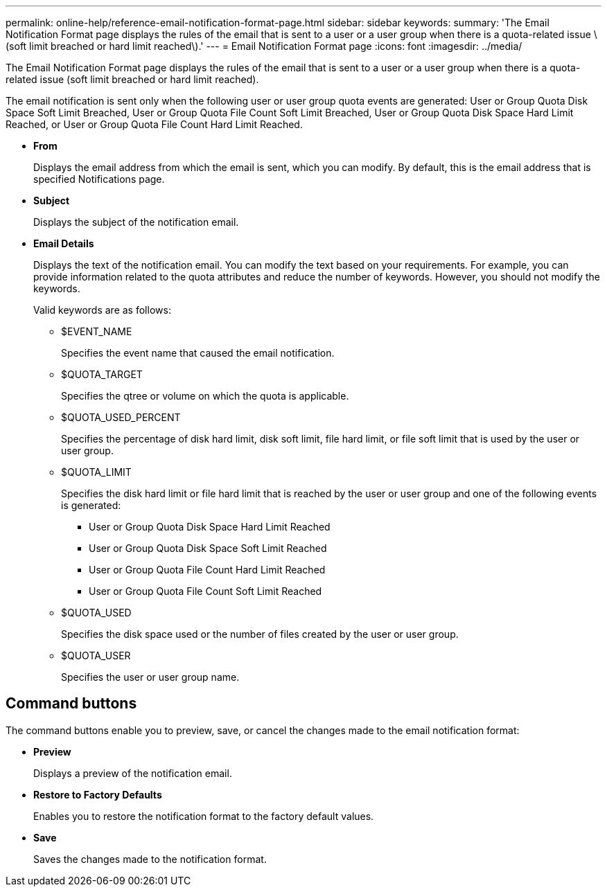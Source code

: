 ---
permalink: online-help/reference-email-notification-format-page.html
sidebar: sidebar
keywords: 
summary: 'The Email Notification Format page displays the rules of the email that is sent to a user or a user group when there is a quota-related issue \(soft limit breached or hard limit reached\).'
---
= Email Notification Format page
:icons: font
:imagesdir: ../media/

[.lead]
The Email Notification Format page displays the rules of the email that is sent to a user or a user group when there is a quota-related issue (soft limit breached or hard limit reached).

The email notification is sent only when the following user or user group quota events are generated: User or Group Quota Disk Space Soft Limit Breached, User or Group Quota File Count Soft Limit Breached, User or Group Quota Disk Space Hard Limit Reached, or User or Group Quota File Count Hard Limit Reached.

* *From*
+
Displays the email address from which the email is sent, which you can modify. By default, this is the email address that is specified Notifications page.

* *Subject*
+
Displays the subject of the notification email.

* *Email Details*
+
Displays the text of the notification email. You can modify the text based on your requirements. For example, you can provide information related to the quota attributes and reduce the number of keywords. However, you should not modify the keywords.
+
Valid keywords are as follows:

 ** $EVENT_NAME
+
Specifies the event name that caused the email notification.

 ** $QUOTA_TARGET
+
Specifies the qtree or volume on which the quota is applicable.

 ** $QUOTA_USED_PERCENT
+
Specifies the percentage of disk hard limit, disk soft limit, file hard limit, or file soft limit that is used by the user or user group.

 ** $QUOTA_LIMIT
+
Specifies the disk hard limit or file hard limit that is reached by the user or user group and one of the following events is generated:

  *** User or Group Quota Disk Space Hard Limit Reached
  *** User or Group Quota Disk Space Soft Limit Reached
  *** User or Group Quota File Count Hard Limit Reached
  *** User or Group Quota File Count Soft Limit Reached

 ** $QUOTA_USED
+
Specifies the disk space used or the number of files created by the user or user group.

 ** $QUOTA_USER
+
Specifies the user or user group name.

== Command buttons

The command buttons enable you to preview, save, or cancel the changes made to the email notification format:

* *Preview*
+
Displays a preview of the notification email.

* *Restore to Factory Defaults*
+
Enables you to restore the notification format to the factory default values.

* *Save*
+
Saves the changes made to the notification format.
